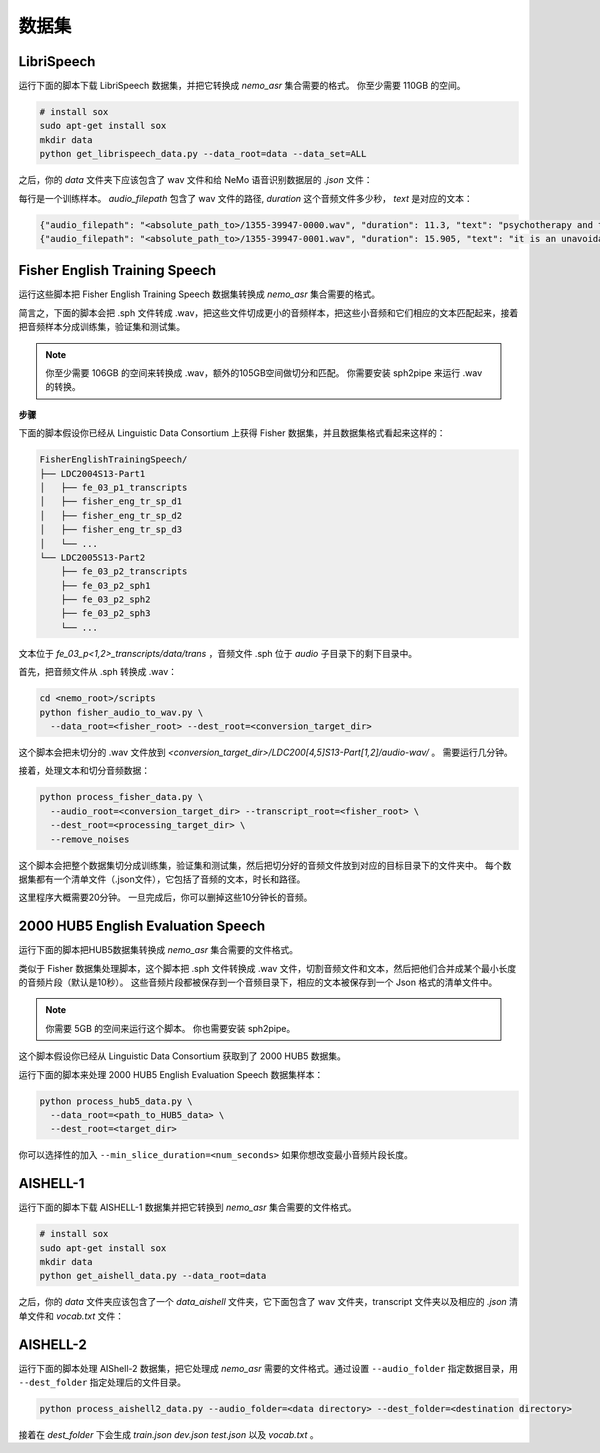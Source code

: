 数据集
========

.. _LibriSpeech_dataset:

LibriSpeech
-----------

运行下面的脚本下载 LibriSpeech 数据集，并把它转换成 `nemo_asr` 集合需要的格式。
你至少需要 110GB 的空间。

.. code-block:: bash

    # install sox
    sudo apt-get install sox
    mkdir data
    python get_librispeech_data.py --data_root=data --data_set=ALL

之后，你的 `data` 文件夹下应该包含了 wav 文件和给 NeMo 语音识别数据层的 `.json` 文件：


每行是一个训练样本。 `audio_filepath` 包含了 wav 文件的路径, `duration` 这个音频文件多少秒， `text` 是对应的文本：

.. code-block:: json

    {"audio_filepath": "<absolute_path_to>/1355-39947-0000.wav", "duration": 11.3, "text": "psychotherapy and the community both the physician and the patient find their place in the community the life interests of which are superior to the interests of the individual"}
    {"audio_filepath": "<absolute_path_to>/1355-39947-0001.wav", "duration": 15.905, "text": "it is an unavoidable question how far from the higher point of view of the social mind the psychotherapeutic efforts should be encouraged or suppressed are there any conditions which suggest suspicion of or direct opposition to such curative work"}

Fisher English Training Speech
------------------------------

运行这些脚本把 Fisher English Training Speech 数据集转换成 `nemo_asr` 集合需要的格式。

简言之，下面的脚本会把 .sph 文件转成 .wav，把这些文件切成更小的音频样本，把这些小音频和它们相应的文本匹配起来，接着把音频样本分成训练集，验证集和测试集。

.. note::
  你至少需要 106GB 的空间来转换成 .wav，额外的105GB空间做切分和匹配。
  你需要安装 sph2pipe 来运行 .wav 的转换。


**步骤**

下面的脚本假设你已经从 Linguistic Data Consortium 上获得 Fisher 数据集，并且数据集格式看起来这样的：

.. code-block:: bash

  FisherEnglishTrainingSpeech/
  ├── LDC2004S13-Part1
  │   ├── fe_03_p1_transcripts
  │   ├── fisher_eng_tr_sp_d1
  │   ├── fisher_eng_tr_sp_d2
  │   ├── fisher_eng_tr_sp_d3
  │   └── ...
  └── LDC2005S13-Part2
      ├── fe_03_p2_transcripts
      ├── fe_03_p2_sph1
      ├── fe_03_p2_sph2
      ├── fe_03_p2_sph3
      └── ...

文本位于 `fe_03_p<1,2>_transcripts/data/trans` ，音频文件 .sph 位于 `audio` 子目录下的剩下目录中。

首先，把音频文件从 .sph 转换成 .wav：

.. code-block:: bash

  cd <nemo_root>/scripts
  python fisher_audio_to_wav.py \
    --data_root=<fisher_root> --dest_root=<conversion_target_dir>

这个脚本会把未切分的 .wav 文件放到 `<conversion_target_dir>/LDC200[4,5]S13-Part[1,2]/audio-wav/` 。
需要运行几分钟。

接着，处理文本和切分音频数据：

.. code-block:: bash

  python process_fisher_data.py \
    --audio_root=<conversion_target_dir> --transcript_root=<fisher_root> \
    --dest_root=<processing_target_dir> \
    --remove_noises

这个脚本会把整个数据集切分成训练集，验证集和测试集，然后把切分好的音频文件放到对应的目标目录下的文件夹中。
每个数据集都有一个清单文件（.json文件），它包括了音频的文本，时长和路径。

这里程序大概需要20分钟。
一旦完成后，你可以删掉这些10分钟长的音频。

2000 HUB5 English Evaluation Speech
-----------------------------------

运行下面的脚本把HUB5数据集转换成 `nemo_asr` 集合需要的文件格式。

类似于 Fisher 数据集处理脚本，这个脚本把 .sph 文件转换成 .wav 文件，切割音频文件和文本，然后把他们合并成某个最小长度的音频片段（默认是10秒）。
这些音频片段都被保存到一个音频目录下，相应的文本被保存到一个 Json 格式的清单文件中。

.. note::
  你需要 5GB 的空间来运行这个脚本。
  你也需要安装 sph2pipe。

这个脚本假设你已经从 Linguistic Data Consortium 获取到了 2000 HUB5 数据集。

运行下面的脚本来处理 2000 HUB5 English Evaluation Speech 数据集样本：

.. code-block:: bash

  python process_hub5_data.py \
    --data_root=<path_to_HUB5_data> \
    --dest_root=<target_dir>

你可以选择性的加入 ``--min_slice_duration=<num_seconds>`` 如果你想改变最小音频片段长度。

AISHELL-1
---------

运行下面的脚本下载 AISHELL-1 数据集并把它转换到 `nemo_asr` 集合需要的文件格式。

.. code-block:: bash

    # install sox
    sudo apt-get install sox
    mkdir data
    python get_aishell_data.py --data_root=data

之后，你的 `data` 文件夹应该包含了一个 `data_aishell` 文件夹，它下面包含了 wav 文件夹，transcript 文件夹以及相应的 `.json` 清单文件和 `vocab.txt` 文件：

AISHELL-2
---------

运行下面的脚本处理 AIShell-2 数据集，把它处理成 `nemo_asr` 需要的文件格式。通过设置 ``--audio_folder`` 指定数据目录，用 ``--dest_folder`` 指定处理后的文件目录。

.. code-block:: bash

    python process_aishell2_data.py --audio_folder=<data directory> --dest_folder=<destination directory>

接着在 `dest_folder` 下会生成 `train.json` `dev.json` `test.json` 以及 `vocab.txt` 。
